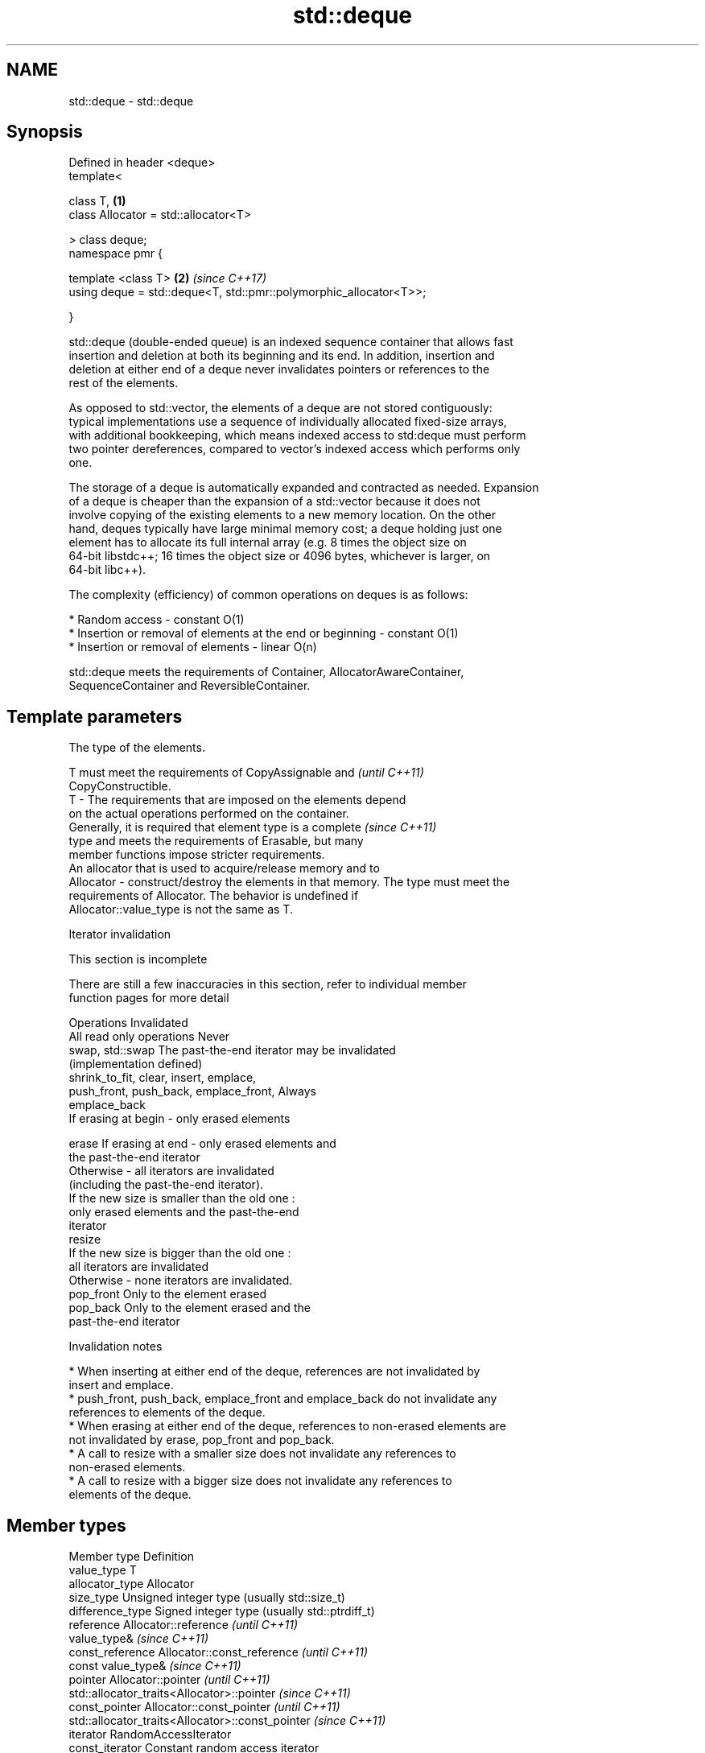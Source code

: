 .TH std::deque 3 "2018.03.28" "http://cppreference.com" "C++ Standard Libary"
.SH NAME
std::deque \- std::deque

.SH Synopsis
   Defined in header <deque>
   template<

   class T,                                                         \fB(1)\fP
   class Allocator = std::allocator<T>

   > class deque;
   namespace pmr {

   template <class T>                                               \fB(2)\fP \fI(since C++17)\fP
   using deque = std::deque<T, std::pmr::polymorphic_allocator<T>>;

   }

   std::deque (double-ended queue) is an indexed sequence container that allows fast
   insertion and deletion at both its beginning and its end. In addition, insertion and
   deletion at either end of a deque never invalidates pointers or references to the
   rest of the elements.

   As opposed to std::vector, the elements of a deque are not stored contiguously:
   typical implementations use a sequence of individually allocated fixed-size arrays,
   with additional bookkeeping, which means indexed access to std:deque must perform
   two pointer dereferences, compared to vector's indexed access which performs only
   one.

   The storage of a deque is automatically expanded and contracted as needed. Expansion
   of a deque is cheaper than the expansion of a std::vector because it does not
   involve copying of the existing elements to a new memory location. On the other
   hand, deques typically have large minimal memory cost; a deque holding just one
   element has to allocate its full internal array (e.g. 8 times the object size on
   64-bit libstdc++; 16 times the object size or 4096 bytes, whichever is larger, on
   64-bit libc++).

   The complexity (efficiency) of common operations on deques is as follows:

     * Random access - constant O(1)
     * Insertion or removal of elements at the end or beginning - constant O(1)
     * Insertion or removal of elements - linear O(n)

   std::deque meets the requirements of Container, AllocatorAwareContainer,
   SequenceContainer and ReversibleContainer.

.SH Template parameters

               The type of the elements.

               T must meet the requirements of CopyAssignable and         \fI(until C++11)\fP
               CopyConstructible.
   T         - The requirements that are imposed on the elements depend
               on the actual operations performed on the container.
               Generally, it is required that element type is a complete  \fI(since C++11)\fP
               type and meets the requirements of Erasable, but many
               member functions impose stricter requirements.
               An allocator that is used to acquire/release memory and to
   Allocator - construct/destroy the elements in that memory. The type must meet the
               requirements of Allocator. The behavior is undefined if
               Allocator::value_type is not the same as T.

  Iterator invalidation

    This section is incomplete

   There are still a few inaccuracies in this section, refer to individual member
   function pages for more detail

                 Operations                                Invalidated
   All read only operations               Never
   swap, std::swap                        The past-the-end iterator may be invalidated
                                          (implementation defined)
   shrink_to_fit, clear, insert, emplace,
   push_front, push_back, emplace_front,  Always
   emplace_back
                                          If erasing at begin - only erased elements

   erase                                  If erasing at end - only erased elements and
                                          the past-the-end iterator
                                          Otherwise - all iterators are invalidated
                                          (including the past-the-end iterator).
                                          If the new size is smaller than the old one :
                                          only erased elements and the past-the-end
                                          iterator
   resize
                                          If the new size is bigger than the old one :
                                          all iterators are invalidated
                                          Otherwise - none iterators are invalidated.
   pop_front                              Only to the element erased
   pop_back                               Only to the element erased and the
                                          past-the-end iterator

    Invalidation notes

     * When inserting at either end of the deque, references are not invalidated by
       insert and emplace.
     * push_front, push_back, emplace_front and emplace_back do not invalidate any
       references to elements of the deque.
     * When erasing at either end of the deque, references to non-erased elements are
       not invalidated by erase, pop_front and pop_back.
     * A call to resize with a smaller size does not invalidate any references to
       non-erased elements.
     * A call to resize with a bigger size does not invalidate any references to
       elements of the deque.

.SH Member types

   Member type            Definition
   value_type             T
   allocator_type         Allocator
   size_type              Unsigned integer type (usually std::size_t)
   difference_type        Signed integer type (usually std::ptrdiff_t)
   reference              Allocator::reference \fI(until C++11)\fP
                          value_type&          \fI(since C++11)\fP
   const_reference        Allocator::const_reference \fI(until C++11)\fP
                          const value_type&          \fI(since C++11)\fP
   pointer                Allocator::pointer                        \fI(until C++11)\fP
                          std::allocator_traits<Allocator>::pointer \fI(since C++11)\fP
   const_pointer          Allocator::const_pointer                        \fI(until C++11)\fP
                          std::allocator_traits<Allocator>::const_pointer \fI(since C++11)\fP
   iterator               RandomAccessIterator
   const_iterator         Constant random access iterator
   reverse_iterator       std::reverse_iterator<iterator>
   const_reverse_iterator std::reverse_iterator<const_iterator>

.SH Member functions

   constructor   constructs the deque
                 \fI(public member function)\fP
   destructor    destructs the deque
                 \fI(public member function)\fP
   operator=     assigns values to the container
                 \fI(public member function)\fP
   assign        assigns values to the container
                 \fI(public member function)\fP
   get_allocator returns the associated allocator
                 \fI(public member function)\fP
.SH Element access
   at            access specified element with bounds checking
                 \fI(public member function)\fP
   operator[]    access specified element
                 \fI(public member function)\fP
   front         access the first element
                 \fI(public member function)\fP
   back          access the last element
                 \fI(public member function)\fP
.SH Iterators
   begin         returns an iterator to the beginning
   cbegin        \fI(public member function)\fP
   end           returns an iterator to the end
   cend          \fI(public member function)\fP
   rbegin        returns a reverse iterator to the beginning
   crbegin       \fI(public member function)\fP
   rend          returns a reverse iterator to the end
   crend         \fI(public member function)\fP
.SH Capacity
   empty         checks whether the container is empty
                 \fI(public member function)\fP
   size          returns the number of elements
                 \fI(public member function)\fP
   max_size      returns the maximum possible number of elements
                 \fI(public member function)\fP
   shrink_to_fit reduces memory usage by freeing unused memory
   \fI(C++11)\fP       \fI(public member function)\fP
.SH Modifiers
   clear         clears the contents
                 \fI(public member function)\fP
   insert        inserts elements
                 \fI(public member function)\fP
   emplace       constructs element in-place
   \fI(C++11)\fP       \fI(public member function)\fP
   erase         erases elements
                 \fI(public member function)\fP
   push_back     adds an element to the end
                 \fI(public member function)\fP
   emplace_back  constructs an element in-place at the end
   \fI(C++11)\fP       \fI(public member function)\fP
   pop_back      removes the last element
                 \fI(public member function)\fP
   push_front    inserts an element to the beginning
                 \fI(public member function)\fP
   emplace_front constructs an element in-place at the beginning
   \fI(C++11)\fP       \fI(public member function)\fP
   pop_front     removes the first element
                 \fI(public member function)\fP
   resize        changes the number of elements stored
                 \fI(public member function)\fP
   swap          swaps the contents
                 \fI(public member function)\fP

.SH Non-member functions

   operator==
   operator!=
   operator<             lexicographically compares the values in the deque
   operator<=            \fI(function template)\fP
   operator>
   operator>=
   std::swap(std::deque) specializes the std::swap algorithm
                         \fI(function template)\fP

.SH Example

   
// Run this code

 #include <iostream>
 #include <deque>

 int main()
 {
     // Create a deque containing integers
     std::deque<int> d = {7, 5, 16, 8};

     // Add an integer to the beginning and end of the deque
     d.push_front(13);
     d.push_back(25);

     // Iterate and print values of deque
     for(int n : d) {
         std::cout << n << '\\n';
     }
 }

.SH Output:

 13
 7
 5
 16
 8
 25

.SH Category:

     * Todo without reason
